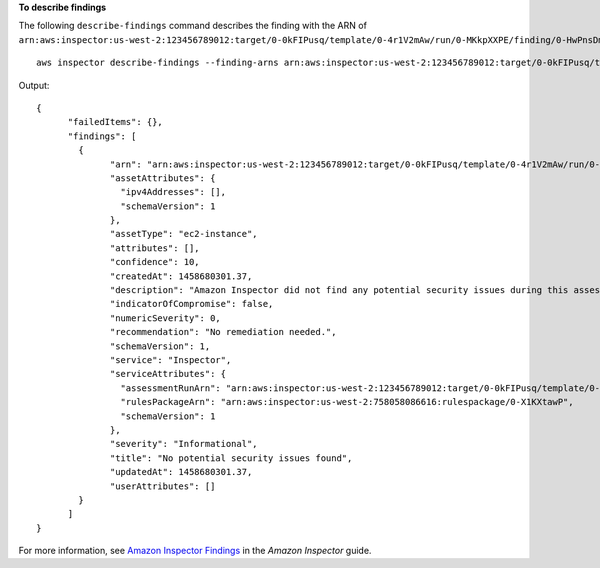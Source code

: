 **To describe findings**

The following ``describe-findings`` command describes the finding with the ARN of ``arn:aws:inspector:us-west-2:123456789012:target/0-0kFIPusq/template/0-4r1V2mAw/run/0-MKkpXXPE/finding/0-HwPnsDm4``::

  aws inspector describe-findings --finding-arns arn:aws:inspector:us-west-2:123456789012:target/0-0kFIPusq/template/0-4r1V2mAw/run/0-MKkpXXPE/finding/0-HwPnsDm4

Output::

   {
	 "failedItems": {},
	 "findings": [
	   {
		 "arn": "arn:aws:inspector:us-west-2:123456789012:target/0-0kFIPusq/template/0-4r1V2mAw/run/0-MKkpXXPE/finding/0-HwPnsDm4",
		 "assetAttributes": {
		   "ipv4Addresses": [],
		   "schemaVersion": 1
		 },
		 "assetType": "ec2-instance",
		 "attributes": [],
		 "confidence": 10,
		 "createdAt": 1458680301.37,
		 "description": "Amazon Inspector did not find any potential security issues during this assessment.",
		 "indicatorOfCompromise": false,
		 "numericSeverity": 0,
		 "recommendation": "No remediation needed.",
		 "schemaVersion": 1,
		 "service": "Inspector",
		 "serviceAttributes": {
		   "assessmentRunArn": "arn:aws:inspector:us-west-2:123456789012:target/0-0kFIPusq/template/0-4r1V2mAw/run/0-MKkpXXPE",
		   "rulesPackageArn": "arn:aws:inspector:us-west-2:758058086616:rulespackage/0-X1KXtawP",
		   "schemaVersion": 1
		 },
		 "severity": "Informational",
		 "title": "No potential security issues found",
		 "updatedAt": 1458680301.37,
		 "userAttributes": []
	   }
	 ]
   }  

For more information, see `Amazon Inspector Findings`_ in the *Amazon Inspector* guide.

.. _`Amazon Inspector Findings`: https://docs.aws.amazon.com/inspector/latest/userguide/inspector_findings.html

